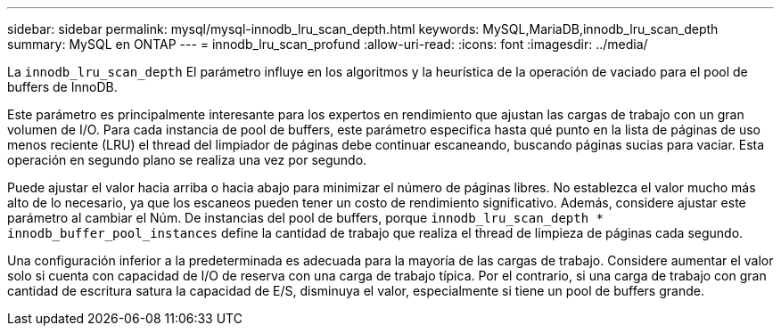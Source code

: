 ---
sidebar: sidebar 
permalink: mysql/mysql-innodb_lru_scan_depth.html 
keywords: MySQL,MariaDB,innodb_lru_scan_depth 
summary: MySQL en ONTAP 
---
= innodb_lru_scan_profund
:allow-uri-read: 
:icons: font
:imagesdir: ../media/


[role="lead"]
La `innodb_lru_scan_depth` El parámetro influye en los algoritmos y la heurística de la operación de vaciado para el pool de buffers de InnoDB.

Este parámetro es principalmente interesante para los expertos en rendimiento que ajustan las cargas de trabajo con un gran volumen de I/O. Para cada instancia de pool de buffers, este parámetro especifica hasta qué punto en la lista de páginas de uso menos reciente (LRU) el thread del limpiador de páginas debe continuar escaneando, buscando páginas sucias para vaciar. Esta operación en segundo plano se realiza una vez por segundo.

Puede ajustar el valor hacia arriba o hacia abajo para minimizar el número de páginas libres. No establezca el valor mucho más alto de lo necesario, ya que los escaneos pueden tener un costo de rendimiento significativo. Además, considere ajustar este parámetro al cambiar el Núm. De instancias del pool de buffers, porque `innodb_lru_scan_depth * innodb_buffer_pool_instances` define la cantidad de trabajo que realiza el thread de limpieza de páginas cada segundo.

Una configuración inferior a la predeterminada es adecuada para la mayoría de las cargas de trabajo. Considere aumentar el valor solo si cuenta con capacidad de I/O de reserva con una carga de trabajo típica. Por el contrario, si una carga de trabajo con gran cantidad de escritura satura la capacidad de E/S, disminuya el valor, especialmente si tiene un pool de buffers grande.

